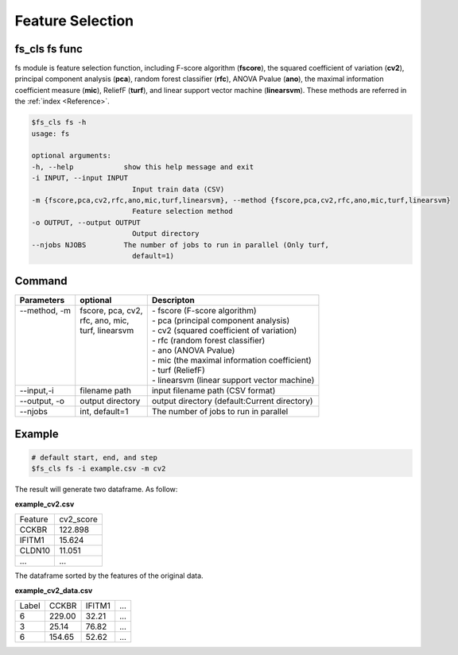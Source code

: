.. _fs:

=================
Feature Selection
=================


fs_cls fs func
--------------

fs module is feature selection function, including F-score algorithm (**fscore**), 
the squared coefficient of variation (**cv2**), 
principal component analysis (**pca**), random forest classifier (**rfc**), ANOVA Pvalue (**ano**), 
the maximal information coefficient measure (**mic**), 
ReliefF (**turf**), and linear support vector machine (**linearsvm**). 
These methods are referred in the :ref:`index <Reference>`.


.. code-block:: bash

    $fs_cls fs -h
    usage: fs

    optional arguments:
    -h, --help            show this help message and exit
    -i INPUT, --input INPUT
                            Input train data (CSV)
    -m {fscore,pca,cv2,rfc,ano,mic,turf,linearsvm}, --method {fscore,pca,cv2,rfc,ano,mic,turf,linearsvm}
                            Feature selection method
    -o OUTPUT, --output OUTPUT
                            Output directory
    --njobs NJOBS         The number of jobs to run in parallel (Only turf,
                            default=1)




Command
-------

+---------------+--------------------+----------------------------------------------+
| Parameters    | optional           | Descripton                                   |
+===============+====================+==============================================+
|| --method, -m || fscore, pca, cv2, || - fscore (F-score algorithm)                |
||              || rfc, ano, mic,    || - pca (principal component analysis)        |
||              || turf, linearsvm   || - cv2 (squared coefficient of variation)    |
||              ||                   || - rfc (random forest classifier)            |
||              ||                   || - ano (ANOVA Pvalue)                        |
||              ||                   || - mic (the maximal information coefficient) |
||              ||                   || - turf (ReliefF)                            |
||              ||                   || - linearsvm (linear support vector machine) |
+---------------+--------------------+----------------------------------------------+
| --input,-i    | filename path      | input filename path (CSV format)             |
+---------------+--------------------+----------------------------------------------+
| --output, -o  | output directory   | output directory (default:Current directory) |
+---------------+--------------------+----------------------------------------------+
| --njobs       | int, default=1     | The number of jobs to run in parallel        |
+---------------+--------------------+----------------------------------------------+

Example
-------

.. code-block:: bash

    # default start, end, and step 
    $fs_cls fs -i example.csv -m cv2 


The result will generate two dataframe. As follow:

**example_cv2.csv**

+---------+-----------+
| Feature | cv2_score |
+---------+-----------+
| CCKBR   | 122.898   |
+---------+-----------+
| IFITM1  | 15.624    |
+---------+-----------+
| CLDN10  | 11.051    |
+---------+-----------+
| ...     | ...       |
+---------+-----------+

The dataframe sorted by the features of the original data.

**example_cv2_data.csv**

+-------+--------+--------+-----+
| Label | CCKBR  | IFITM1 | ... |
+-------+--------+--------+-----+
| 6     | 229.00 | 32.21  | ... |
+-------+--------+--------+-----+
| 3     | 25.14  | 76.82  | ... |
+-------+--------+--------+-----+
| 6     | 154.65 | 52.62  | ... |
+-------+--------+--------+-----+